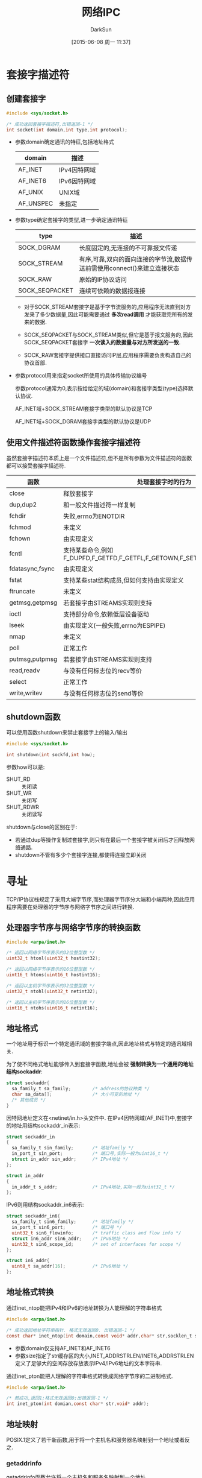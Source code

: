 #+TITLE: 网络IPC
#+AUTHOR: DarkSun
#+CATEGORY: Programming, AUPE
#+DATE: [2015-06-08 周一 11:37]
#+OPTIONS: ^:{}

* 套接字描述符
** 创建套接字
#+BEGIN_SRC C
  #include <sys/socket.h>

  /* 成功返回套接字描述符,出错返回-1 */
  int socket(int domain,int type,int protocol);
#+END_SRC
+ 参数domain确定通讯的特征,包括地址格式
  | domain    | 描述         |
  |-----------+--------------|
  | AF_INET   | IPv4因特网域 |
  | AF_INET6  | IPv6因特网域 |
  | AF_UNIX   | UNIX域       |
  | AF_UNSPEC | 未指定       |

+ 参数type确定套接字的类型,进一步确定通讯特征
  | type           | 描述                                            |
  |----------------+-------------------------------------------------|
  | SOCK_DGRAM     | 长度固定的,无连接的不可靠报文传递               |
  | SOCK_STREAM    | 有序,可靠,双向的面向连接的字节流,数据传送前需使用connect()来建立连接状态   |
  | SOCK_RAW       | 原始的IP协议访问                                |
  | SOCK_SEQPACKET | 连续可依赖的数据报连接                          |

  - 对于SOCK_STREAM套接字是基于字节流服务的,应用程序无法直到对方发来了多少数据量,因此可能需要通过 *多次read调用* 才能获取完所有的发来的数据.

  - SOCK_SEQPACKET与SOCK_STREAM类似,但它是基于报文服务的,因此SOCK_SEQPACKET套接字 *一次读入的数据量与对方所发送的一致*.

  - SOCK_RAW套接字提供接口直接访问IP层,应用程序需要负责构造自己的协议首部.

+ 参数protocol用来指定socket所使用的具体传输协议编号

  参数protocol通常为0,表示按给给定的域(domain)和套接字类型(type)选择默认协议.

  AF_INET域+SOCK_STREAM套接字类型的默认协议是TCP

  AF_INET域+SOCK_DGRAM套接字类型的默认协议是UDP
** 使用文件描述符函数操作套接字描述符
虽然套接字描述符本质上是一个文件描述符,但不是所有参数为文件描述符的函数都可以接受套接字描述符.
| 函数            | 处理套接字时的行为                                                         |
|-----------------+----------------------------------------------------------------------------|
| close           | 释放套接字                                                                 |
| dup,dup2        | 和一般文件描述符一样复制                                                   |
| fchdir          | 失败,errno为ENOTDIR                                                        |
| fchmod          | 未定义                                                                     |
| fchown          | 由实现定义                                                                 |
| fcntl           | 支持某些命令,例如F_DUPFD,F_GETFD,F_GETFL,F_GETOWN,F_SETFD,F_SETFL,F_SETOWN |
| fdatasync,fsync | 由实现定义                                                                 |
| fstat           | 支持某些stat结构成员,但如何支持由实现定义                                  |
| ftruncate       | 未定义                                                                     |
| getmsg,getpmsg  | 若套接字由STREAMS实现则支持                                                |
| ioctl           | 支持部分命令,依赖低层设备驱动                                              |
| lseek           | 由实现定义(一般失败,errno为ESPIPE)                                         |
| nmap            | 未定义                                                                     |
| poll            | 正常工作                                                                   |
| putmsg,putpmsg  | 若套接字由STREAMS实现则支持                                                |
| read,readv      | 与没有任何标志位的recv等价                                                 |
| select          | 正常工作                                                                   |
| write,writev    | 与没有任何标志位的send等价                                                            |
** shutdown函数
可以使用函数shutdown来禁止套接字上的输入/输出
#+BEGIN_SRC C
  #include <sys/socket.h>

  int shutdown(int sockfd,int how);
#+END_SRC
参数how可以是:
+ SHUT_RD :: 关闭读
+ SHUT_WR :: 关闭写
+ SHUT_RDWR :: 关闭读写

shutdown与close的区别在于:
+ 若通过dup等操作复制过套接字,则只有在最后一个套接字被关闭后才回释放网络通路.
+ shutdown不管有多少个套接字连接,都使得连接立即关闭
* 寻址
TCP/IP协议栈规定了采用大端字节序,而处理器字节序分大端和小端两种,因此应用程序需要在处理器的字节序与网络字节序之间进行转换.

** 处理器字节序与网络字节序的转换函数
#+BEGIN_SRC C
  #include <arpa/inet.h>

  /* 返回以网络字节序表示的32位整型数 */
  uint32_t htonl(uint32_t hostint32);

  /* 返回以网络字节序表示的16位整型数 */
  uint16_t htons(uint16_t hostint16);

  /* 返回以主机字节序表示的32位整型数 */
  uint32_t ntohl(uint32_t netint32);

  /* 返回以主机字节序表示的16位整型数 */
  uint16_t ntohs(uint16_t netint16);

#+END_SRC

** 地址格式
一个地址用于标识一个特定通讯域的套接字端点,因此地址格式与特定的通讯域相关.

为了使不同格式地址能够传入到套接字函数,地址会被 *强制转换为一个通用的地址结构sockaddr*:
#+BEGIN_SRC C
  struct sockaddr{
    sa_family_t sa_family;        /* address的协议种类 */
    char sa_data[];               /* 大小可变的地址 */
    /* 其他成员 */
  }
#+END_SRC

因特网地址定义在<netinet/in.h>头文件中. 在IPv4因特网域(AF_INET)中,套接字的地址用结构sockaddr_in表示:
#+BEGIN_SRC C
  struct sockaddr_in
  {
    sa_family_t sin_family;       /* 地址family */
    in_port_t sin_port;           /* 端口号,实际一般为uint16_t */
    struct in_addr sin_addr;      /* IPv4地址 */
  };

  struct in_addr
  {
    in_addr_t s_addr;             /* IPv4地址,实际一般为uint32_t */
  };
#+END_SRC

IPv6则用结构sockaddr_in6表示:
#+BEGIN_SRC C
  struct sockaddr_in6{
    sa_family_t sin6_family;      /* 地址family */
    in_port_t sin6_port;          /* 端口号 */
    uint32_t sin6_flowinfo;       /* traffic class and flow info */
    struct in6_addr sin6_addr;    /* IPv6地址 */
    uint32_t sin6_scope_id;       /* set of interfaces for scope */
  };

  struct in6_addr{
    uint8_t sa_addr[16];          /* IPv6地址 */
  };
#+END_SRC

** 地址格式转换
通过inet_ntop能把IPv4和IPv6的地址转换为人能理解的字符串格式
#+BEGIN_SRC C
  #include <arpa/inet.h>

  /* 成功返回地址字符串指针. 格式无效返回0. 出错返回-1 */
  const char* inet_ntop(int domain,const void* addr,char* str,socklen_t size);
#+END_SRC
+ 参数domain仅支持AF_INET和AF_INET6
+ 参数size指定了str缓存区的大小,INET_ADDRSTRLEN/INET6_ADDRSTRLEN定义了足够大的空间存放存放表示IPv4/IPv6地址的文本字符串.

通过inet_pton能把人理解的字符串格式转换成网络字节序的二进制格式.
#+BEGIN_SRC C
  #include <arpa/inet.h>

  /* 若成功,返回1;格式无效返回0;出错返回-1 */
  int inet_pton(int domian,const char* str,void* addr);
#+END_SRC

** 地址映射
POSIX.1定义了若干新函数,用于将一个主机名和服务器名映射到一个地址或者反之.
*** getaddrinfo
getaddrinfo函数允许将一个主机名和服务名映射到一个地址
#+BEGIN_SRC C
  #include <sys/socket.h>
  #include <netdb.h>

  int getaddrinfo(const char* host,
                  const char* service,
                  const struct addrinfo* hint,
                  struct addrinfo** res);

  void freeaddrinfo(struct addrinfo* ai);

  struct addrinfo
  {
    int ai_flags;                 /*  */
    int ai_family;                /* 地址族,如AF_INET,AF_INET6,AF_UNIX...*/
    int ai_socktype;              /* socket类型,如SOCK_STREAM,SOCK_DGRAM,SOCK_SEQPACKET,SOCK_RAW */
    int ai_protocol;              /* 协议,如IPPROTO_TCP,IPPROTO_UDP,IPPROTO_RAW */
    socklen_t ai_addrlen;         /* 地址的字节长度 */
    struct sockaddr* ai_addr;     /* 地址 */
    char* ai_canonname;           /* 主机的canonical name */
    struct addrinfo* ai_next;     /* 列表中的下一个addrinfo元素 */
    /* 其他成员 */
  };
#+END_SRC
+ 参数host和service必须至少指定一个值,如果仅提供一个值,那么另一个必须是 *空指针*
+ 参数host可以是一个节点名或点分结构的主机地址
+ 参数hint为一个过滤模板,用来选择符合特定条件的地址. 其包含ai_family,ai_flags,ai_protocol和ai_socktype字段, *剩余的整数字段必须设置为0,指针必须为NULL*
+ 结果res为一个元素为addrinfo的链表结构
+ ai_flags字段中的标志意义为:
  | 标志           | 描述                                  |
  |----------------+---------------------------------------|
  | AI_ADDRCONFIG  | 查询配置的地址类型(IPv4/IPv6)         |
  | AI_ALL         | 查找IPv4和IPv6地址(仅用于AI_V4MAPPED) |
  | AI_CANONNAME   | 需要一个规范的别名(非别名)            |
  | AI_NUMERICHOST | 以数字格式指定主机地址                |
  | AI_NUMERICSERV | 以数字端口号指定服务名                |
  | AI_PASSIVE     | 套接字地址用于监听绑定                |
  | AI_V4MAPPED    | 将IPv4的地址映射为IPv6                |
*** gai_strerror
*如果getaddrinfo失败,不能使用perror或strerror来生成错误信息,而需要用gai_strerror将返回值转换成错误信息*
#+BEGIN_SRC C
  const char* gai_strerror(int error);
#+END_SRC
*** getnameinfo
getnameinfo函数将一个地址转换成一个主机名和服务名
#+BEGIN_SRC C
  #include <sys/socket.h>
  #include <netdb.h>

  int getnameinfo(const struct sockaddr* addr, socklen_t alen,
                  char* host, socklen_t hostlen,
                  char* service,socklen_t servlen,
                  int flags);
#+END_SRC
+ flags参数提供了一些控制翻译的方式
  | 标志            | 描述                                      |
  |-----------------+-------------------------------------------|
  | NI_DGRAM        | 服务基于数据报而非流                      |
  | NI_NAMEREQD     | 如果找不到主机名,则报错                   |
  | NI_NOFQDN       | 对于本地主机,仅返回全限定域名的节点名部分 |
  | NI_NUMERICHOST  | 返回主机地址的数字形式,而非主机名         |
  | NI_NUMERICSCOPE | 对于IPv6,返回返回ID的数字形式,而非名字 |
  | NI_NUMERICSERV  | 返回服务地址的数字形式(端口号),而非名字|
** 将套接字与地址关联
*** 用bind函数来关联地址和套接字
#+BEGIN_SRC C
  #include <sys/socket.h>

  int bind(int sockfd,const struct sockaddr* addr,socklen_t len);
#+END_SRC
+ 绑定的地址必须是本地计算机的地址
+ 地址格式必须与创建套接字时指定的地址族相匹配
+ 地址中的端口号大于或等于1024,除非进程拥有root权限
+ bind操作是非必须的,若connect或listen时没有将地址绑定到套接字上,系统会选择一个地址绑定到套接字上
*** getsockname函数来发现绑定到套接字上的地址
#+BEGIN_SRC C
  #include <sys/socket.h>

  int getsockname(int sockfd,struct sockaddr* addr, socklen_t* alenp);
#+END_SRC
调用getsockname前,alenp指向一个整数,且该整数为缓冲区sockaddr的长度,返回时, *该整数会被设置成返回地址的大小*
*** getperrname函数查找对方的地址
#+BEGIN_SRC C
  #include <sys/socket.h>

  int getpeername(int sockfd,struct sockaddr* addr,socklen_t* alenp)
#+END_SRC
与getsockname类似,但sockfd需已经和对方建立连接,且返回的是对方的地址.
* 建立连接
** 客户端建立连接
在客户端上使用connect函数来建立与服务端之间的连接
#+BEGIN_SRC C
  #include <sys/socket.h>

  int connect(int sockfd,const struct sockaddr* addr,socklen_t len);
#+END_SRC
+ addr为服务器地址
+ 参数len为结构体sockaddr的长度(sockaddr的长度是可变的,还记得吗?)
+ connect将sockfd与远程服务器连接,之后即可通过对sockfd进行读写的方式与远程服务器交互了.

** 服务端建立连接
在服务端调用listen函数监听端口
#+BEGIN_SRC C
  #include <sys/socket.h>

  /* 成功返回0,不成功返回-1 */
  int listen(int sockfd,int backlog);
#+END_SRC
+ 参数backlog指定了同时能处理的最大连接数,其上限由<sys/socket.h>中的SOMAXCONN指定
+ 如果连接数目达到上限则client端将收到ECONNREFUSED操作
+ listen函数并未开始接受连接,它只是设置socket为listen模式,真正接受client端连接的是accept函数
+ 通常的调用顺序为socket(),bind(),listen(),accept()


服务端使用accept函数获取连接请求并建立连接
#+BEGIN_SRC C
  #include <sys/socket.h>

  /* 若成功则返回新的已建立连接的套接字描述符 */
  int accept(int sockfd,struct sockaddr* addr,socklen_t* len);
#+END_SRC
+ 参数sockfd为调用listen之后的套接字
+ 参数addr可以用来查看是哪个客户端发起的连接请求, *若对客户端无要求,可以将addr与len都设置为NULL*
+ 如果没有连接请求在等待,accept会阻塞直到一个请求的到来. 若sockfd为非阻塞模式,则accept返回-1,且errno为EAGAIN或EWOULDBLOCK.
+ *服务器也可以使用poll或select来等待一个请求的到来,这时,一个带有等待连接请求的套接字会以可读的方式出现*

* 数据传输
除了read和write外,还有三对为数据传递而设计的套接字函数

** send和recv
send和write很类似,但可以指定标志来改变传输数据的方式
#+BEGIN_SRC C
  #include <sys/socket.h>

  ssize_t send(int sockfd,const void* buf,size_t nbytes,int flags);
#+END_SRC
+ flag参数说明
  | 标志          | 描述                                  |
  |---------------+---------------------------------------|
  | MSG_CONFIRM   | 提供链路层以保持地址映射有效          |
  | MSG_DONTROUTE | 不将数据报邮路出本地网络              |
  | MSG_DONTWAIT  | 非阻塞操作(等价于O_NONBLOCK)          |
  | MSG_EOF       | 发送数据后关闭套接字的发送端          |
  | MSG_EOR       | 如果协议支持,标记记录结束             |
  | MSG_MORE      | 延迟发送数据包,以允许写更多数据       |
  | MSG_NOSIGNAL  | 在写无连接的套接字时不产生SIGPIPE信号 |
  | MSG_OOB       | 如果协议支持,发送带外数据                       |
+ send函数返回,表示数据已经无错误地发送到网络驱动程序上,但 *不代表连接的另一端进程就接受了数据*
+ 对于支持报文边界的协议,如果尝试发送的单个报文的长度超过协议支持的最大长度,那么send会失败,且errno为EMSGSIZE
+ 对于字节流协议,send会阻塞直到整个数据传输完成


recv函数与read类似,但recv可以指定标志来控制如何接受数据.
#+BEGIN_SRC C
  #include <sys/socket.h>

  ssize_t recv(int sockfd,void* buf,size_t nbytes,int flags);
#+END_SRC
+ 参数flag说明
  | 标志             | 描述                                                                   |
  |------------------+------------------------------------------------------------------------|
  | MSG_CMSG_CLOEXEC | 为UNIX域套接字上接收的文件描述符设置执行时关闭标志                     |
  | MSG_DONTWAIT     | 非阻塞操作(类似O_NONBLOCK)                                             |
  | MSG_ERRQUEUE     | 接收错误信息作为辅助数据                                               |
  | MSG_OOB          | 如果协议支持,获取带外数据                                              |
  | MSG_PEEK         | 返回数据包内容,但不真正取走数据                                        |
  | MSG_TRUNC        | 即使数据包被截断,也返回数据包的实际长度                                |
  | MSG_WAITALL      | 强迫接收到nbytes大小的数据后才返回(仅SOCK_STREAM),除非有错误或信号产生 |
  | MSG_NOSIGNAL     | 该操作不能被SIGPIPE信号中断                                                    |

** sendto和recvfrom
sendto和send很类似,区别在于sendto可以在无连接的套接字上指定一个目标地址.
#+BEGIN_SRC C
  #include <sys/socket.h>

  /* 若成功返回发送的字节数,出错返回-1 */
  ssize_t sendto(int sockfd,const void* buf,size_t nbytes,int flags,
                 const struct sockaddr* destaddr,socklen_t destlen);
#+END_SRC
+ 对于面向连接的套接字,目标地址参数被忽略,因为连接中隐含了目标地址. *因此sendto函数一般用于无连接的套接字*

recvfrom也可以在无连接的套接字上指定一个目标地址
#+BEGIN_SRC C
  #include <sys/socket.h>

  ssize_t recvfrom(int sockfd,void* buf,size_t len,int flags,
                   struct sockaddr* addr,socklen_t* addrlen);
#+END_SRC
+ 对于面向连接的套接字,目标地址参数被忽略,因为连接中隐含了目标地址. *因此recvfrom函数一般用于无连接的套接字*

** sendmsg和recvmsg
调用msghdr结构的sendmsg可以指定多重缓冲区传输数据,这和writev函数很类似
#+BEGIN_SRC C
  #include <sys/socket.h>

  /* 成功返回发送的字节数,出错返回-1 */
  ssize_t sendmsg(int sockfd,const struct msghdr* msg,int flags);

  struct msghd
  {
    void* msg_name;               /* optional address */
    socklen_t msg_namelen;        /* address size in bytes */
    struct iovec* msg_iov;        /* array of IO buffer */
    int msg_iovlen;               /* number of elements in array */
    void* msg_control;            /* 附加数据 */
    socklen_t msg_controllen;     /* 附加数据的字节长度 */
    int msg_flags;                /* flags for received message */
    /* 其他成员 */
  };
#+END_SRC


recvmsg类似readv,可以将接收到的数据送入多个缓冲区.
#+BEGIN_SRC C
  #include <sys/socket.h>

  ssize_t recvmsg(int sockfd,struct msghdr* msg,int flags);
#+END_SRC
+ 进入recvmsg时,msghdr结构中的msg_flags字段被忽略,但在返回时, *它会被设置以表示所接收数据的各种特征*
  | msg_flags    | 描述           |
  |--------------+----------------|
  | MSG_CTRUNC   | 控制数据被截断 |
  | MSG_EOR      | 接收记录结束符 |
  | MSG_ERRQUEUE | 接收错误信息作为辅助数据 |
  | MSG_OOB      | 接收带外数据             |
  | MSG_TRUNC    | 一般数据被截断                  |

* 套接字选项
套接字选项可以控制套接字行为,

** setsockopt函数设置套接字选项
#+BEGIN_SRC C
  #include <sys/socket.h>

  /* 成功返回0,失败返回-1 */
  int setsockopt(int sockfd,int level,int option,const void* val,socklen_t len);
#+END_SRC
+ 参数level表示欲设置的网络层
  | level       | 说明                 |
  |-------------+----------------------|
  | SOL_SOCKET  | 通用的套接字层次选项 |
  | IPPROTO_TCP | TCP协议选项          |
  | IPPROTO_IP  | IP协议选项               |
+ 参数option表示选项,val表示该选项设置为那个值, *val的具体参数类型根据不同的option而不同.*
  | 选项          | 参数val的类型  | 描述                                           |
  |---------------+----------------+------------------------------------------------|
  | SO_ACCEPTCONN | int            | 返回信息指示该套接字是否能被监听(仅getsockopt) |
  | SO_BROADCAST  | int            | 若*val非0,则广播数据报                         |
  | SO_DEBUG      | int            | 若*val非0,启用网络驱动调试功能                 |
  | SO_DONTROUTE  | int            | 若*val非0,不将报文由路出网络                   |
  | SO_ERROR      | int            | 返回挂起的套接字错误并清除(仅getsockopt)       |
  | SO_KEEPALIVE  | int            | 若*val非0,启用周期性keep-alive报文             |
  | SO_LINGER     | struct linger  | 确保数据安全且可靠的传送出去                   |
  | SO_OOBINLINE  | int            | 若*val非0,将带外数据放在普通数据中             |
  | SO_RCVBUF     | int            | 接收缓冲区的字节长度                           |
  | SO_RCVLOWAT   | int            | 接收调用中返回的最小数据字节数                 |
  | SO_RCVTIMEO   | struct timeval | 套接字接收调用超时值                           |
  | SO_REUSEADDR  | int            | 若*val非0,重用bind中的地址                     |
  | SO_SNDBUF     | int            | 发送缓冲区的字节长度                           |
  | SO_SNDLOWAT   | int            | 发送调用中传送的最小数据字节数                 |
  | SO_SNDTIMEO   | struct timeval | 套接字发送调用超时值                           |
  | SO_TYPE       | int            | 标识套接字类型(仅getsockopt)                          |
+ 参数len指定了val指向的对象的大小.


可以使用getsockopt函数来查看选项的当前值
#+BEGIN_SRC C
  #include <sys/socket.h>

  int getsockopt(int sockfd,int level,int option,void* val,socklen_t* lenp);
#+END_SRC
+ 参数lenp是一个指向整数的指针,在调用getsockopt之前该整数为val缓冲区的长度,调用后,该值更新为实际长度.

* 带外数据
带外数据是一些通讯协议所支持的可选功能,它具有比普通数据更高优先级的数据传输. 因此带外数据也被成为紧急数据.

TCP支持一个字节的带外数据,但UDP不支持. 

为了产生带外数据,可以在3个send函数中的任何一个里指定MSG_OOB标志. 如果代MSG_OOB标志发送的字节数超过一个时,最后一个字节将被视为紧急数据字节.

如果通过套接字安排了信号的产生,那么紧急数据被接收时,会发送SIGURG信号.

当带外数据出现在套接字读取队列时,select函数会返回一个文件描述符并且有一个待处理的异常条件. 

可以在普通数据流上接收带外数据,也可以在recv函数中使用MSG_OOB标志优先接收紧急数据. *由于TCP队列仅使用一个字节的带外数据,因此若在接收当前的紧急数据字节之前,又有新的紧急数据到来,那么已有的字节会被丢弃*

使用函数sockatmark可以判断将要读取的下一个字节是否为带外数据
#+BEGIN_SRC C
  #include <sys/socket.h>

  /* 将要读取带外数据返回1,否则返回0,出错返回-1 */
  int sockatmark(int sockfd);
#+END_SRC
